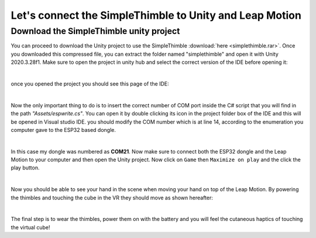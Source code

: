 Let's connect the SimpleThimble to Unity and Leap Motion
++++++++++++++++++++++++++++++++++++++++++++++++++++++++++

Download the SimpleThimble unity project
=========================================
You can proceed to download the Unity project to use the SimpleThimble :download:`here <simplethimble.rar>`.
Once you downloaded this compressed file, you can extract the folder named "simplethimble" and open it with Unity 2020.3.28f1.
Make sure to open the project in unity hub and select the correct version of the IDE before opening it:

.. image:: unityhub.png
   :alt: pref
   :width: 700 px
   :align: center

|

once you opened the project you should see this page of the IDE:

.. image:: unityenv.png
   :alt: pref
   :width: 700 px
   :align: center

|

Now the only important thing to do is to insert the correct number of COM port inside the C# script that you will find in the 
path *"Assets/espwrite.cs"*. You can open it by double clicking its icon in the project folder box of the IDE and this will be opened in 
Visual studio IDE. you should modify the COM number which is at line 14, according to the enumeration you computer gave to the 
ESP32 based dongle.

.. image:: COMchange.png
   :alt: pref
   :width: 700 px
   :align: center

|

In this case my dongle was numbered as **COM21**.
Now make sure to connect both the ESP32 dongle and the Leap Motion to your computer and then open the Unity project. 
Now click on ``Game`` then ``Maximize on play`` and the click the play button.

.. image:: unity-first-play.gif
   :alt: pref
   :width: 700 px
   :align: center

|

Now you should be able to see your hand in the scene when moving your hand on top of the Leap Motion.
By powering the thimbles and touching the cube in the VR they should move as shown hereafter:

.. image:: unity-live-thimble-test.gif
   :alt: pref
   :width: 700 px
   :align: center

|

The final step is to wear the thimbles, power them on with the battery and you will feel the cutaneous haptics 
of touching the virtual cube!

